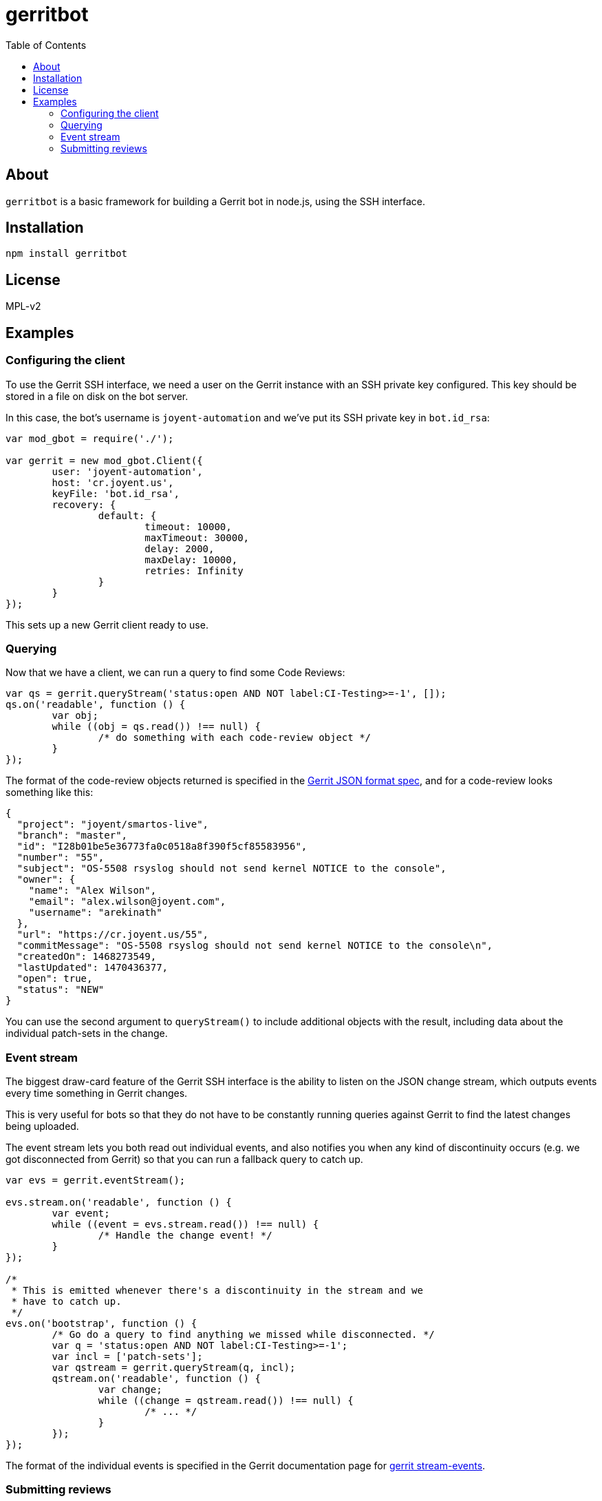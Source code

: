 :toc: left
:source-highlighter: pygments
:doctype: book
:idprefix:
:docinfo:

:uri-json: https://gerrit-review.googlesource.com/Documentation/json.html
:uri-review-inp: https://git.eclipse.org/r/Documentation/rest-api-changes.html#review-input
:uri-events: https://gerrit-review.googlesource.com/Documentation/cmd-stream-events.html

# gerritbot

## About

`gerritbot` is a basic framework for building a Gerrit bot in node.js, using
the SSH interface.

## Installation

```
npm install gerritbot
```

## License

MPL-v2

## Examples

### Configuring the client

To use the Gerrit SSH interface, we need a user on the Gerrit instance with an
SSH private key configured. This key should be stored in a file on disk on the
bot server.

In this case, the bot's username is `joyent-automation` and we've put its SSH
private key in `bot.id_rsa`:

[source,js]
--------------------------------------------------------------------------------
var mod_gbot = require('./');

var gerrit = new mod_gbot.Client({
	user: 'joyent-automation',
	host: 'cr.joyent.us',
	keyFile: 'bot.id_rsa',
	recovery: {
		default: {
			timeout: 10000,
			maxTimeout: 30000,
			delay: 2000,
			maxDelay: 10000,
			retries: Infinity
		}
	}
});
--------------------------------------------------------------------------------

This sets up a new Gerrit client ready to use.

### Querying

Now that we have a client, we can run a query to find some Code Reviews:

[source,js]
--------------------------------------------------------------------------------
var qs = gerrit.queryStream('status:open AND NOT label:CI-Testing>=-1', []);
qs.on('readable', function () {
	var obj;
	while ((obj = qs.read()) !== null) {
		/* do something with each code-review object */
	}
});
--------------------------------------------------------------------------------

The format of the code-review objects returned is specified in the
{uri-json}[Gerrit JSON format spec], and for a code-review looks something like
this:

[source,json]
--------------------------------------------------------------------------------
{
  "project": "joyent/smartos-live",
  "branch": "master",
  "id": "I28b01be5e36773fa0c0518a8f390f5cf85583956",
  "number": "55",
  "subject": "OS-5508 rsyslog should not send kernel NOTICE to the console",
  "owner": {
    "name": "Alex Wilson",
    "email": "alex.wilson@joyent.com",
    "username": "arekinath"
  },
  "url": "https://cr.joyent.us/55",
  "commitMessage": "OS-5508 rsyslog should not send kernel NOTICE to the console\n",
  "createdOn": 1468273549,
  "lastUpdated": 1470436377,
  "open": true,
  "status": "NEW"
}
--------------------------------------------------------------------------------

You can use the second argument to `queryStream()` to include additional objects
with the result, including data about the individual patch-sets in the change.

### Event stream

The biggest draw-card feature of the Gerrit SSH interface is the ability to
listen on the JSON change stream, which outputs events every time something in
Gerrit changes.

This is very useful for bots so that they do not have to be constantly running
queries against Gerrit to find the latest changes being uploaded.

The event stream lets you both read out individual events, and also notifies
you when any kind of discontinuity occurs (e.g. we got disconnected from Gerrit)
so that you can run a fallback query to catch up.

[source,js]
--------------------------------------------------------------------------------
var evs = gerrit.eventStream();

evs.stream.on('readable', function () {
	var event;
	while ((event = evs.stream.read()) !== null) {
		/* Handle the change event! */
	}
});

/*
 * This is emitted whenever there's a discontinuity in the stream and we
 * have to catch up.
 */
evs.on('bootstrap', function () {
	/* Go do a query to find anything we missed while disconnected. */
	var q = 'status:open AND NOT label:CI-Testing>=-1';
	var incl = ['patch-sets'];
	var qstream = gerrit.queryStream(q, incl);
	qstream.on('readable', function () {
		var change;
		while ((change = qstream.read()) !== null) {
			/* ... */
		}
	});
});
--------------------------------------------------------------------------------

The format of the individual events is specified in the Gerrit documentation
page for {uri-events}[gerrit stream-events].

### Submitting reviews

Of course, we also feature the ability to submit a new review of a patch-set:

[source,js]
--------------------------------------------------------------------------------
var target = '696,1';
var review = {
	message: 'hi what up',
	labels: {'Code-Review': '-1'}
};
gerrit.review(target, review, function (err) {
	if (err) {
		/* ... */
		return;
	}
});
--------------------------------------------------------------------------------

The JSON format of the review object is specified in the
{uri-review-inp}[Gerrit REST API documentation].
